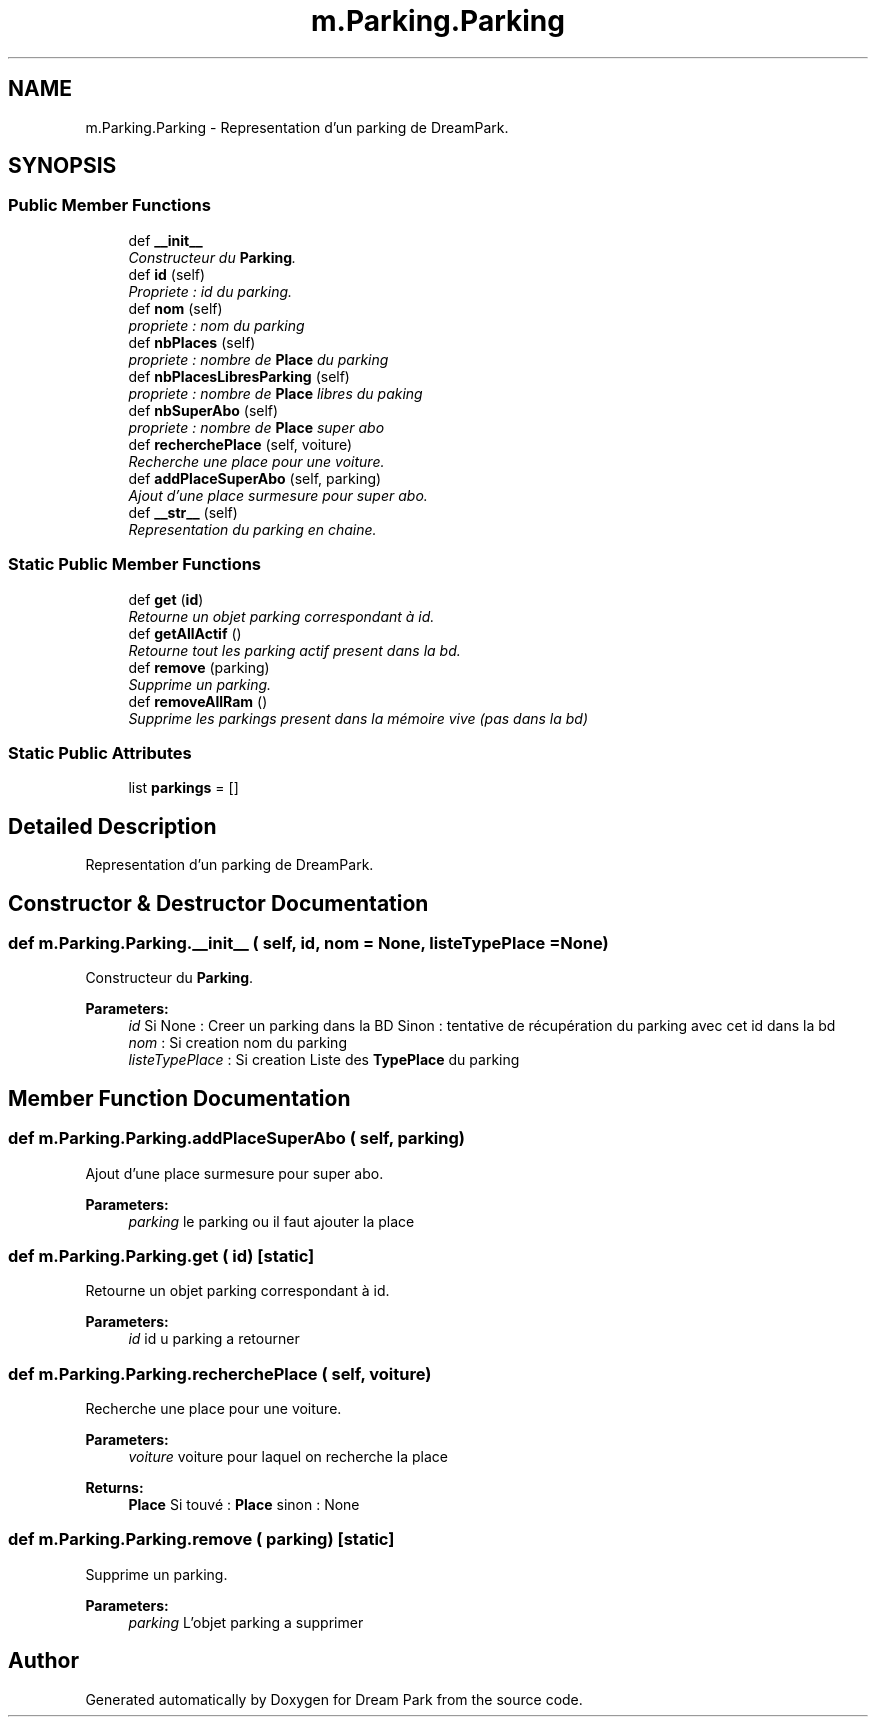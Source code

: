 .TH "m.Parking.Parking" 3 "Thu Feb 5 2015" "Version 0.1" "Dream Park" \" -*- nroff -*-
.ad l
.nh
.SH NAME
m.Parking.Parking \- Representation d'un parking de DreamPark\&.  

.SH SYNOPSIS
.br
.PP
.SS "Public Member Functions"

.in +1c
.ti -1c
.RI "def \fB__init__\fP"
.br
.RI "\fIConstructeur du \fBParking\fP\&. \fP"
.ti -1c
.RI "def \fBid\fP (self)"
.br
.RI "\fIPropriete : id du parking\&. \fP"
.ti -1c
.RI "def \fBnom\fP (self)"
.br
.RI "\fIpropriete : nom du parking \fP"
.ti -1c
.RI "def \fBnbPlaces\fP (self)"
.br
.RI "\fIpropriete : nombre de \fBPlace\fP du parking \fP"
.ti -1c
.RI "def \fBnbPlacesLibresParking\fP (self)"
.br
.RI "\fIpropriete : nombre de \fBPlace\fP libres du paking \fP"
.ti -1c
.RI "def \fBnbSuperAbo\fP (self)"
.br
.RI "\fIpropriete : nombre de \fBPlace\fP super abo \fP"
.ti -1c
.RI "def \fBrecherchePlace\fP (self, voiture)"
.br
.RI "\fIRecherche une place pour une voiture\&. \fP"
.ti -1c
.RI "def \fBaddPlaceSuperAbo\fP (self, parking)"
.br
.RI "\fIAjout d'une place surmesure pour super abo\&. \fP"
.ti -1c
.RI "def \fB__str__\fP (self)"
.br
.RI "\fIRepresentation du parking en chaine\&. \fP"
.in -1c
.SS "Static Public Member Functions"

.in +1c
.ti -1c
.RI "def \fBget\fP (\fBid\fP)"
.br
.RI "\fIRetourne un objet parking correspondant à id\&. \fP"
.ti -1c
.RI "def \fBgetAllActif\fP ()"
.br
.RI "\fIRetourne tout les parking actif present dans la bd\&. \fP"
.ti -1c
.RI "def \fBremove\fP (parking)"
.br
.RI "\fISupprime un parking\&. \fP"
.ti -1c
.RI "def \fBremoveAllRam\fP ()"
.br
.RI "\fISupprime les parkings present dans la mémoire vive (pas dans la bd) \fP"
.in -1c
.SS "Static Public Attributes"

.in +1c
.ti -1c
.RI "list \fBparkings\fP = []"
.br
.in -1c
.SH "Detailed Description"
.PP 
Representation d'un parking de DreamPark\&. 
.SH "Constructor & Destructor Documentation"
.PP 
.SS "def m\&.Parking\&.Parking\&.__init__ ( self,  id,  nom = \fCNone\fP,  listeTypePlace = \fCNone\fP)"

.PP
Constructeur du \fBParking\fP\&. 
.PP
\fBParameters:\fP
.RS 4
\fIid\fP Si None : Creer un parking dans la BD Sinon : tentative de récupération du parking avec cet id dans la bd 
.br
\fInom\fP : Si creation nom du parking 
.br
\fIlisteTypePlace\fP : Si creation Liste des \fBTypePlace\fP du parking 
.RE
.PP

.SH "Member Function Documentation"
.PP 
.SS "def m\&.Parking\&.Parking\&.addPlaceSuperAbo ( self,  parking)"

.PP
Ajout d'une place surmesure pour super abo\&. 
.PP
\fBParameters:\fP
.RS 4
\fIparking\fP le parking ou il faut ajouter la place 
.RE
.PP

.SS "def m\&.Parking\&.Parking\&.get ( id)\fC [static]\fP"

.PP
Retourne un objet parking correspondant à id\&. 
.PP
\fBParameters:\fP
.RS 4
\fIid\fP id u parking a retourner 
.RE
.PP

.SS "def m\&.Parking\&.Parking\&.recherchePlace ( self,  voiture)"

.PP
Recherche une place pour une voiture\&. 
.PP
\fBParameters:\fP
.RS 4
\fIvoiture\fP voiture pour laquel on recherche la place 
.RE
.PP
\fBReturns:\fP
.RS 4
\fBPlace\fP Si touvé : \fBPlace\fP sinon : None 
.RE
.PP

.SS "def m\&.Parking\&.Parking\&.remove ( parking)\fC [static]\fP"

.PP
Supprime un parking\&. 
.PP
\fBParameters:\fP
.RS 4
\fIparking\fP L'objet parking a supprimer 
.RE
.PP


.SH "Author"
.PP 
Generated automatically by Doxygen for Dream Park from the source code\&.
